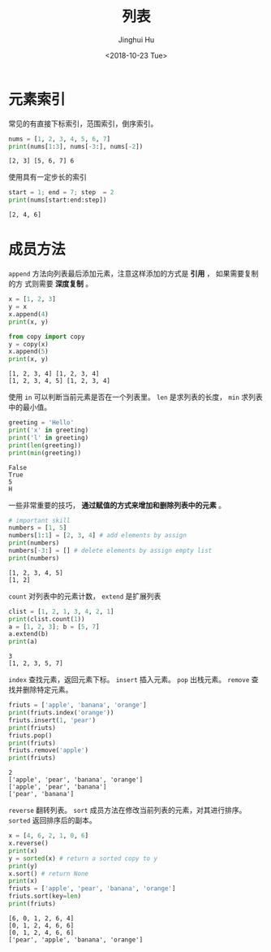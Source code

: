 #+TITLE: 列表
#+AUTHOR: Jinghui Hu
#+EMAIL: hujinghui@buaa.edu.cn
#+DATE: <2018-10-23 Tue>
#+TAGS: python programming list


* 元素索引

常见的有直接下标索引，范围索引，倒序索引。

#+BEGIN_SRC python :preamble "# -*- coding: utf-8 -*-" :exports both :session default :results output pp
  nums = [1, 2, 3, 4, 5, 6, 7]
  print(nums[1:3], nums[-3:], nums[-2])
#+END_SRC

#+RESULTS:
: [2, 3] [5, 6, 7] 6

使用具有一定步长的索引

#+BEGIN_SRC python :preamble "# -*- coding: utf-8 -*-" :exports both :session default :results output pp
  start = 1; end = 7; step  = 2
  print(nums[start:end:step])
#+END_SRC

#+RESULTS:
: [2, 4, 6]


* 成员方法

~append~ 方法向列表最后添加元素，注意这样添加的方式是 *引用* ， 如果需要复制的方
式则需要 *深度复制* 。

#+BEGIN_SRC python :preamble "# -*- coding: utf-8 -*-" :exports both :session default :results output pp
  x = [1, 2, 3]
  y = x
  x.append(4)
  print(x, y)

  from copy import copy
  y = copy(x)
  x.append(5)
  print(x, y)
#+END_SRC

#+RESULTS:
: [1, 2, 3, 4] [1, 2, 3, 4]
: [1, 2, 3, 4, 5] [1, 2, 3, 4]

使用 ~in~ 可以判断当前元素是否在一个列表里。 ~len~ 是求列表的长度， ~min~ 求列表
中的最小值。

#+BEGIN_SRC python :preamble "# -*- coding: utf-8 -*-" :exports both :session default :results output pp
  greeting = 'Hello'
  print('x' in greeting)
  print('l' in greeting)
  print(len(greeting))
  print(min(greeting))
#+END_SRC

#+RESULTS:
: False
: True
: 5
: H

一些非常重要的技巧， *通过赋值的方式来增加和删除列表中的元素* 。

#+BEGIN_SRC python :preamble "# -*- coding: utf-8 -*-" :exports both :session default :results output pp
  # important skill
  numbers = [1, 5]
  numbers[1:1] = [2, 3, 4] # add elements by assign
  print(numbers)
  numbers[-3:] = [] # delete elements by assign empty list
  print(numbers)
#+END_SRC

#+RESULTS:
: [1, 2, 3, 4, 5]
: [1, 2]

~count~ 对列表中的元素计数， ~extend~ 是扩展列表

#+BEGIN_SRC python :preamble "# -*- coding: utf-8 -*-" :exports both :session default :results output pp
  clist = [1, 2, 1, 3, 4, 2, 1]
  print(clist.count(1))
  a = [1, 2, 3]; b = [5, 7]
  a.extend(b)
  print(a)
#+END_SRC

#+RESULTS:
: 3
: [1, 2, 3, 5, 7]

~index~ 查找元素，返回元素下标。 ~insert~ 插入元素。 ~pop~ 出栈元素。 ~remove~
查找并删除特定元素。

#+BEGIN_SRC python :preamble "# -*- coding: utf-8 -*-" :exports both :session default :results output pp
  friuts = ['apple', 'banana', 'orange']
  print(friuts.index('orange'))
  friuts.insert(1, 'pear')
  print(friuts)
  friuts.pop()
  print(friuts)
  friuts.remove('apple')
  print(friuts)
#+END_SRC

#+RESULTS:
: 2
: ['apple', 'pear', 'banana', 'orange']
: ['apple', 'pear', 'banana']
: ['pear', 'banana']

~reverse~ 翻转列表。 ~sort~ 成员方法在修改当前列表的元素，对其进行排序。
~sorted~ 返回排序后的副本。

#+BEGIN_SRC python :preamble "# -*- coding: utf-8 -*-" :exports both :session default :results output pp
  x = [4, 6, 2, 1, 0, 6]
  x.reverse()
  print(x)
  y = sorted(x) # return a sorted copy to y
  print(y)
  x.sort() # return None
  print(x)
  friuts = ['apple', 'pear', 'banana', 'orange']
  friuts.sort(key=len)
  print(friuts)
#+END_SRC

#+RESULTS:
: [6, 0, 1, 2, 6, 4]
: [0, 1, 2, 4, 6, 6]
: [0, 1, 2, 4, 6, 6]
: ['pear', 'apple', 'banana', 'orange']
